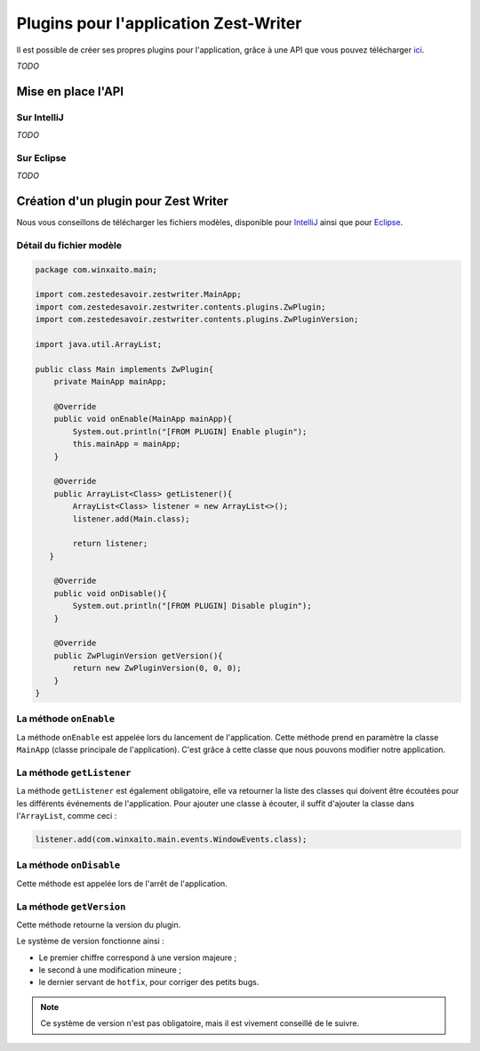 **************************************
Plugins pour l'application Zest-Writer
**************************************

Il est possible de créer ses propres plugins pour l'application, grâce à une API que vous pouvez télécharger `ici <http://>`_.

*TODO*

Mise en place l'API
###################

Sur IntelliJ
************

*TODO*

Sur Eclipse
***********

*TODO*

Création d'un plugin pour Zest Writer
#####################################

Nous vous conseillons de télécharger les fichiers modèles, disponible pour `IntelliJ <http://>`_ ainsi que pour `Eclipse <http://>`_.

Détail du fichier modèle
************************

.. code-block:: java

   package com.winxaito.main;

   import com.zestedesavoir.zestwriter.MainApp;
   import com.zestedesavoir.zestwriter.contents.plugins.ZwPlugin;
   import com.zestedesavoir.zestwriter.contents.plugins.ZwPluginVersion;

   import java.util.ArrayList;

   public class Main implements ZwPlugin{
       private MainApp mainApp;

       @Override
       public void onEnable(MainApp mainApp){
           System.out.println("[FROM PLUGIN] Enable plugin");
           this.mainApp = mainApp;
       }

       @Override
       public ArrayList<Class> getListener(){
           ArrayList<Class> listener = new ArrayList<>();
           listener.add(Main.class);

           return listener;
      }

       @Override
       public void onDisable(){
           System.out.println("[FROM PLUGIN] Disable plugin");
       }

       @Override
       public ZwPluginVersion getVersion(){
           return new ZwPluginVersion(0, 0, 0);
       }
   }

La méthode ``onEnable``
***********************

La méthode ``onEnable`` est appelée lors du lancement de l'application.
Cette méthode prend en paramètre la classe ``MainApp`` (classe principale de l'application).
C'est grâce à cette classe que nous pouvons modifier notre application.

La méthode ``getListener``
**************************

La méthode ``getListener`` est également obligatoire, elle va retourner la liste des classes qui doivent être écoutées pour les différents événements de l'application.
Pour ajouter une classe à écouter, il suffit d'ajouter la classe dans l'``ArrayList``, comme ceci :

.. code-block:: java

   listener.add(com.winxaito.main.events.WindowEvents.class);

La méthode ``onDisable``
************************

Cette méthode est appelée lors de l'arrêt de l'application.

La méthode ``getVersion``
*************************

Cette méthode retourne la version du plugin.

Le système de version fonctionne ainsi :

- Le premier chiffre correspond à une version majeure ;
- le second à une modification mineure ;
- le dernier servant de ``hotfix``, pour corriger des petits bugs.

.. NOTE::
   Ce système de version n'est pas obligatoire, mais il est vivement conseillé de le suivre.

